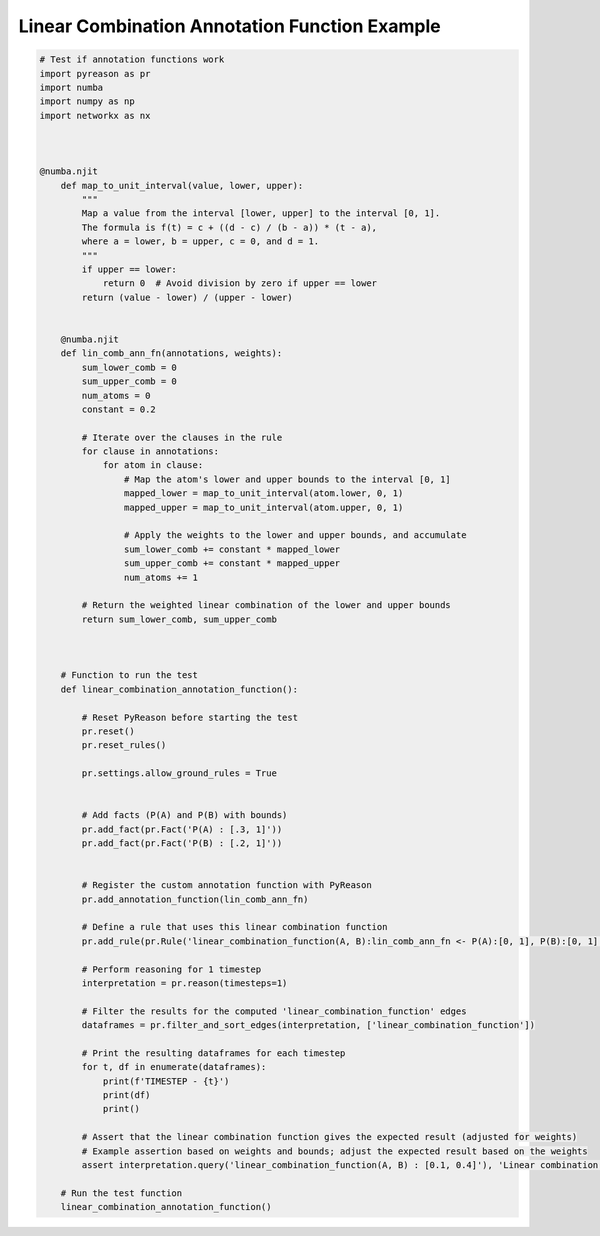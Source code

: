 Linear Combination Annotation Function Example
===================================================

.. code:: python

    # Test if annotation functions work
    import pyreason as pr
    import numba
    import numpy as np
    import networkx as nx



    @numba.njit
        def map_to_unit_interval(value, lower, upper):
            """
            Map a value from the interval [lower, upper] to the interval [0, 1].
            The formula is f(t) = c + ((d - c) / (b - a)) * (t - a),
            where a = lower, b = upper, c = 0, and d = 1.
            """
            if upper == lower:
                return 0  # Avoid division by zero if upper == lower
            return (value - lower) / (upper - lower)


        @numba.njit
        def lin_comb_ann_fn(annotations, weights):
            sum_lower_comb = 0
            sum_upper_comb = 0
            num_atoms = 0
            constant = 0.2
            
            # Iterate over the clauses in the rule
            for clause in annotations:
                for atom in clause:
                    # Map the atom's lower and upper bounds to the interval [0, 1]
                    mapped_lower = map_to_unit_interval(atom.lower, 0, 1)
                    mapped_upper = map_to_unit_interval(atom.upper, 0, 1)

                    # Apply the weights to the lower and upper bounds, and accumulate
                    sum_lower_comb += constant * mapped_lower
                    sum_upper_comb += constant * mapped_upper
                    num_atoms += 1

            # Return the weighted linear combination of the lower and upper bounds
            return sum_lower_comb, sum_upper_comb



        # Function to run the test
        def linear_combination_annotation_function():

            # Reset PyReason before starting the test
            pr.reset()
            pr.reset_rules()

            pr.settings.allow_ground_rules = True


            # Add facts (P(A) and P(B) with bounds)
            pr.add_fact(pr.Fact('P(A) : [.3, 1]'))
            pr.add_fact(pr.Fact('P(B) : [.2, 1]'))
            

            # Register the custom annotation function with PyReason
            pr.add_annotation_function(lin_comb_ann_fn)
            
            # Define a rule that uses this linear combination function
            pr.add_rule(pr.Rule('linear_combination_function(A, B):lin_comb_ann_fn <- P(A):[0, 1], P(B):[0, 1]', infer_edges=True))

            # Perform reasoning for 1 timestep
            interpretation = pr.reason(timesteps=1)

            # Filter the results for the computed 'linear_combination_function' edges
            dataframes = pr.filter_and_sort_edges(interpretation, ['linear_combination_function'])

            # Print the resulting dataframes for each timestep
            for t, df in enumerate(dataframes):
                print(f'TIMESTEP - {t}')
                print(df)
                print()

            # Assert that the linear combination function gives the expected result (adjusted for weights)
            # Example assertion based on weights and bounds; adjust the expected result based on the weights
            assert interpretation.query('linear_combination_function(A, B) : [0.1, 0.4]'), 'Linear combination function should be [0.105, 1]'

        # Run the test function
        linear_combination_annotation_function()